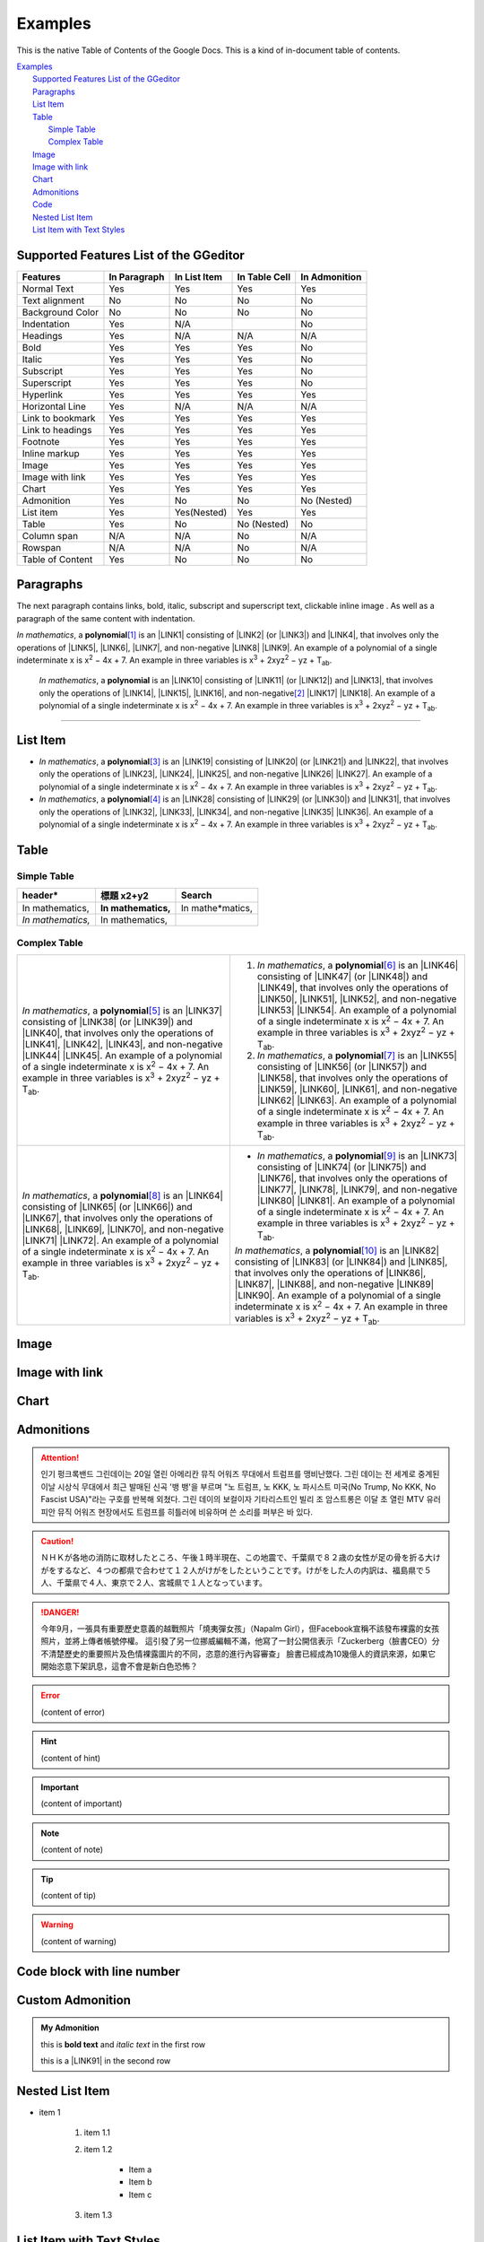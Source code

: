 
.. _h17cf336a3119355a1c01f75426961:

Examples
********

This is the native Table of Contents of the Google Docs. This is a kind of in-document table of contents.

| `Examples <#h17cf336a3119355a1c01f75426961>`_
|     `Supported Features List of the GGeditor <#h7d2c3d74f4f672d4f5a723b4c2f4f13>`_
|     `Paragraphs <#h1f81a111a3e4cd44467728753e5f73>`_
|     `List Item <#h3f7b121e3b34193166765e7a56202b48>`_
|     `Table <#h513c5b795d5d185d1c203d7e75205f41>`_
|         `Simple Table <#h32215632614d203792b5070562b64f>`_
|         `Complex Table <#h5a6e575f7c1d332d6350624c6c73387>`_
|     `Image <#h425360541a6d36a14487962c584b8>`_
|     `Image with link <#h263145716057721248918325a5e5b>`_
|     `Chart <#h1d36783e12317e2c015132250725e7b>`_
|     `Admonitions <#h10487d767c3543552c4f797d453d593f>`_
|     `Code <#h36d46272a794b2f694b492933796e5e>`_
|     `Nested List Item <#h1e7b7c356c1a63272445567d455a317e>`_
|     `List Item with Text Styles <#h5f19331f4a2f754d79529747f281b5e>`_

.. _h7d2c3d74f4f672d4f5a723b4c2f4f13:

Supported Features List of the GGeditor
=======================================


+----------------+------------+------------+-------------+-------------+
|Features        |In Paragraph|In List Item|In Table Cell|In Admonition|
+================+============+============+=============+=============+
|Normal Text     |Yes         |Yes         |Yes          |Yes          |
+----------------+------------+------------+-------------+-------------+
|Text alignment  |No          |No          |No           |No           |
+----------------+------------+------------+-------------+-------------+
|Background Color|No          |No          |No           |No           |
+----------------+------------+------------+-------------+-------------+
|Indentation     |Yes         |N/A         |             |No           |
+----------------+------------+------------+-------------+-------------+
|Headings        |Yes         |N/A         |N/A          |N/A          |
+----------------+------------+------------+-------------+-------------+
|Bold            |Yes         |Yes         |Yes          |No           |
+----------------+------------+------------+-------------+-------------+
|Italic          |Yes         |Yes         |Yes          |No           |
+----------------+------------+------------+-------------+-------------+
|Subscript       |Yes         |Yes         |Yes          |No           |
+----------------+------------+------------+-------------+-------------+
|Superscript     |Yes         |Yes         |Yes          |No           |
+----------------+------------+------------+-------------+-------------+
|Hyperlink       |Yes         |Yes         |Yes          |Yes          |
+----------------+------------+------------+-------------+-------------+
|Horizontal Line |Yes         |N/A         |N/A          |N/A          |
+----------------+------------+------------+-------------+-------------+
|Link to bookmark|Yes         |Yes         |Yes          |Yes          |
+----------------+------------+------------+-------------+-------------+
|Link to headings|Yes         |Yes         |Yes          |Yes          |
+----------------+------------+------------+-------------+-------------+
|Footnote        |Yes         |Yes         |Yes          |Yes          |
+----------------+------------+------------+-------------+-------------+
|Inline markup   |Yes         |Yes         |Yes          |Yes          |
+----------------+------------+------------+-------------+-------------+
|Image           |Yes         |Yes         |Yes          |Yes          |
+----------------+------------+------------+-------------+-------------+
|Image with link |Yes         |Yes         |Yes          |Yes          |
+----------------+------------+------------+-------------+-------------+
|Chart           |Yes         |Yes         |Yes          |Yes          |
+----------------+------------+------------+-------------+-------------+
|Admonition      |Yes         |No          |No           |No (Nested)  |
+----------------+------------+------------+-------------+-------------+
|List item       |Yes         |Yes(Nested) |Yes          |Yes          |
+----------------+------------+------------+-------------+-------------+
|Table           |Yes         |No          |No (Nested)  |No           |
+----------------+------------+------------+-------------+-------------+
|Column span     |N/A         |N/A         |No           |N/A          |
+----------------+------------+------------+-------------+-------------+
|Rowspan         |N/A         |N/A         |No           |N/A          |
+----------------+------------+------------+-------------+-------------+
|Table of Content|Yes         |No          |No           |No           |
+----------------+------------+------------+-------------+-------------+

.. _h1f81a111a3e4cd44467728753e5f73:

Paragraphs
==========

The next paragraph contains links, bold, italic, subscript and superscript text, clickable inline image . As well as a paragraph of the same content with indentation.

\ |STYLE0|\ , \ |IMG1|\  a \ |STYLE1|\ \ [#F1]_\  is an \ |LINK1|\  consisting of \ |LINK2|\  (or \ |LINK3|\ ) and \ |LINK4|\ , that involves only the operations of \ |LINK5|\ , \ |LINK6|\ , \ |LINK7|\ , and non-negative \ |LINK8|\  \ |LINK9|\ . An example of a polynomial of a single indeterminate x is x\ |STYLE2|\  − 4x + 7. An example in three variables is x\ |STYLE3|\  + 2xyz\ |STYLE4|\  − yz + T\ |STYLE5|\ . 

        \ |STYLE6|\ , \ |IMG2|\          a \ |STYLE7|\  is an \ |LINK10|\  consisting of \ |LINK11|\  (or \ |LINK12|\ ) and \ |LINK13|\ , that involves only the operations of \ |LINK14|\ , \ |LINK15|\ , \ |LINK16|\ , and non-negative\ [#F2]_\          \ |LINK17|\  \ |LINK18|\ . An example of a polynomial of a single indeterminate x is x\ |STYLE8|\  − 4x + 7. An example in three variables is x\ |STYLE9|\  + 2xyz\ |STYLE10|\  − yz +  T\ |STYLE11|\ .

--------

.. _h3f7b121e3b34193166765e7a56202b48:

List Item
=========

* \ |STYLE12|\ , \ |IMG3|\  a \ |STYLE13|\ \ [#F3]_\  is an \ |LINK19|\  consisting of \ |LINK20|\  (or \ |LINK21|\ ) and \ |LINK22|\ , that involves only the operations of \ |LINK23|\ , \ |LINK24|\ , \ |LINK25|\ , and non-negative \ |LINK26|\  \ |LINK27|\ . An example of a polynomial of a single indeterminate x is x\ |STYLE14|\  − 4x + 7. An example in three variables is x\ |STYLE15|\  + 2xyz\ |STYLE16|\  − yz + T\ |STYLE17|\ . 

* \ |STYLE18|\ , \ |IMG4|\  a \ |STYLE19|\ \ [#F4]_\  is an \ |LINK28|\  consisting of \ |LINK29|\  (or \ |LINK30|\ ) and \ |LINK31|\ , that involves only the operations of \ |LINK32|\ , \ |LINK33|\ , \ |LINK34|\ , and non-negative \ |LINK35|\  \ |LINK36|\ . An example of a polynomial of a single indeterminate x is x\ |STYLE20|\  − 4x + 7. An example in three variables is x\ |STYLE21|\  + 2xyz\ |STYLE22|\  − yz + T\ |STYLE23|\ . 

.. _h513c5b795d5d185d1c203d7e75205f41:

Table
=====

.. _h32215632614d203792b5070562b64f:

Simple Table
------------


+---------------+---------------+-----------------+
|header\*       |標題 x2+y2     |Search           |
+===============+===============+=================+
|In mathematics,|\ |STYLE24|\   |In mathe\*matics,|
+---------------+---------------+-----------------+
|\ |STYLE25|\   |In mathematics,|                 |
+---------------+---------------+-----------------+

.. _h5a6e575f7c1d332d6350624c6c73387:

Complex Table
-------------


+-----------------------------------------------------------------------------------------------------------------------------------------------------------------------------------------------------------------------------------------------------------------------------------------------------------------------------------------------------------------------------------------------------------------------------------------------+--------------------------------------------------------------------------------------------------------------------------------------------------------------------------------------------------------------------------------------------------------------------------------------------------------------------------------------------------------------------------------------------------------------------------------------------------+
|\ |STYLE26|\ , \ |IMG5|\  a \ |STYLE27|\ \ [#F5]_\  is an \ |LINK37|\  consisting of \ |LINK38|\  (or \ |LINK39|\ ) and \ |LINK40|\ , that involves only the operations of \ |LINK41|\ , \ |LINK42|\ , \ |LINK43|\ , and non-negative \ |LINK44|\  \ |LINK45|\ . An example of a polynomial of a single indeterminate x is x\ |STYLE28|\  − 4x + 7. An example in three variables is x\ |STYLE29|\  + 2xyz\ |STYLE30|\  − yz + T\ |STYLE31|\ . |#. \ |STYLE32|\ , \ |IMG6|\  a \ |STYLE33|\ \ [#F6]_\  is an \ |LINK46|\  consisting of \ |LINK47|\  (or \ |LINK48|\ ) and \ |LINK49|\ , that involves only the operations of \ |LINK50|\ , \ |LINK51|\ , \ |LINK52|\ , and non-negative \ |LINK53|\  \ |LINK54|\ . An example of a polynomial of a single indeterminate x is x\ |STYLE34|\  − 4x + 7. An example in three variables is x\ |STYLE35|\  + 2xyz\ |STYLE36|\  − yz + T\ |STYLE37|\ . |
|                                                                                                                                                                                                                                                                                                                                                                                                                                               |                                                                                                                                                                                                                                                                                                                                                                                                                                                  |
|                                                                                                                                                                                                                                                                                                                                                                                                                                               |#. \ |STYLE38|\ , \ |IMG7|\  a \ |STYLE39|\ \ [#F7]_\  is an \ |LINK55|\  consisting of \ |LINK56|\  (or \ |LINK57|\ ) and \ |LINK58|\ , that involves only the operations of \ |LINK59|\ , \ |LINK60|\ , \ |LINK61|\ , and non-negative \ |LINK62|\  \ |LINK63|\ . An example of a polynomial of a single indeterminate x is x\ |STYLE40|\  − 4x + 7. An example in three variables is x\ |STYLE41|\  + 2xyz\ |STYLE42|\  − yz + T\ |STYLE43|\ . |
+-----------------------------------------------------------------------------------------------------------------------------------------------------------------------------------------------------------------------------------------------------------------------------------------------------------------------------------------------------------------------------------------------------------------------------------------------+--------------------------------------------------------------------------------------------------------------------------------------------------------------------------------------------------------------------------------------------------------------------------------------------------------------------------------------------------------------------------------------------------------------------------------------------------+
|\ |STYLE44|\ , \ |IMG8|\  a \ |STYLE45|\ \ [#F8]_\  is an \ |LINK64|\  consisting of \ |LINK65|\  (or \ |LINK66|\ ) and \ |LINK67|\ , that involves only the operations of \ |LINK68|\ , \ |LINK69|\ , \ |LINK70|\ , and non-negative \ |LINK71|\  \ |LINK72|\ . An example of a polynomial of a single indeterminate x is x\ |STYLE46|\  − 4x + 7. An example in three variables is x\ |STYLE47|\  + 2xyz\ |STYLE48|\  − yz + T\ |STYLE49|\ . |* \ |STYLE50|\ , \ |IMG9|\  a \ |STYLE51|\ \ [#F9]_\  is an \ |LINK73|\  consisting of \ |LINK74|\  (or \ |LINK75|\ ) and \ |LINK76|\ , that involves only the operations of \ |LINK77|\ , \ |LINK78|\ , \ |LINK79|\ , and non-negative \ |LINK80|\  \ |LINK81|\ . An example of a polynomial of a single indeterminate x is x\ |STYLE52|\  − 4x + 7. An example in three variables is x\ |STYLE53|\  + 2xyz\ |STYLE54|\  − yz + T\ |STYLE55|\ .  |
|                                                                                                                                                                                                                                                                                                                                                                                                                                               |                                                                                                                                                                                                                                                                                                                                                                                                                                                  |
|                                                                                                                                                                                                                                                                                                                                                                                                                                               |\ |STYLE56|\ , \ |IMG10|\  a \ |STYLE57|\ \ [#F10]_\  is an \ |LINK82|\  consisting of \ |LINK83|\  (or \ |LINK84|\ ) and \ |LINK85|\ , that involves only the operations of \ |LINK86|\ , \ |LINK87|\ , \ |LINK88|\ , and non-negative \ |LINK89|\  \ |LINK90|\ . An example of a polynomial of a single indeterminate x is x\ |STYLE58|\  − 4x + 7. An example in three variables is x\ |STYLE59|\  + 2xyz\ |STYLE60|\  − yz + T\ |STYLE61|\ .  |
+-----------------------------------------------------------------------------------------------------------------------------------------------------------------------------------------------------------------------------------------------------------------------------------------------------------------------------------------------------------------------------------------------------------------------------------------------+--------------------------------------------------------------------------------------------------------------------------------------------------------------------------------------------------------------------------------------------------------------------------------------------------------------------------------------------------------------------------------------------------------------------------------------------------+

.. _h425360541a6d36a14487962c584b8:

Image
=====

\ |IMG11|\ 

.. _h263145716057721248918325a5e5b:

Image with link
===============

\ |IMG12|\ 

.. _h1d36783e12317e2c015132250725e7b:

Chart
=====

\ |IMG13|\ 

.. _h10487d767c3543552c4f797d453d593f:

Admonitions
===========


.. Attention:: 

    인기 펑크록밴드 그린데이는 20일 열린 아메리칸 뮤직 어워즈 무대에서 트럼프를 맹비난했다. 그린 데이는 전 세계로 중계된 이날 시상식 무대에서 최근 발매된 신곡 '뱅 뱅'을 부르며 "노 트럼프, 노 KKK, 노 파시스트 미국(No Trump, No KKK, No Fascist USA)"라는 구호를 반복해 외쳤다. 그린 데이의 보컬이자 기타리스트인 빌리 조 암스트롱은 이달 초 열린 MTV 유러피안 뮤직 어워즈 현장에서도 트럼프를 히틀러에 비유하며 쓴 소리를 퍼부은 바 있다.


.. Caution:: 

    ＮＨＫが各地の消防に取材したところ、午後１時半現在、この地震で、千葉県で８２歳の女性が足の骨を折る大けがをするなど、４つの都県で合わせて１２人がけがをしたということです。けがをした人の内訳は、福島県で５人、千葉県で４人、東京で２人、宮城県で１人となっています。


.. Danger:: 

    今年9月，一張具有重要歷史意義的越戰照片「燒夷彈女孩」（Napalm Girl），但Facebook宣稱不該發布裸露的女孩照片，並將上傳者帳號停權。
    這引發了另一位挪威編輯不滿，他寫了一封公開信表示「Zuckerberg（臉書CEO）分不清楚歷史的重要照片及色情裸露圖片的不同，恣意的進行內容審查」
    臉書已經成為10幾億人的資訊來源，如果它開始恣意下架訊息，這會不會是新白色恐怖？


.. Error:: 

    (content of error)


.. Hint:: 

    (content of hint)


.. Important:: 

    (content of important)


.. Note:: 

    (content of note)


.. Tip:: 

    (content of tip)


.. Warning:: 

    (content of warning)

.. _h447662145f7692285c35327713294c:

Code block with line number
===========================


.. Code-block:: python
    :linenos:

    #!/usr/bin/env python
    
    """
    Twisted moved the C{twisted} hierarchy to the C{src} hierarchy, but C{git}
    doesn't know how to track moves of directories, only files.  Therefore any
    files added in branches after this move will be added into ./twisted/ and need
    to be moved over into 
    """
    
    import os
    from twisted.python.filepath import FilePath
    
    here = FilePath(__file__).parent().parent()
    fromPath = here.child("twisted")
    toPath = here.child("src")
    
    for fn in fromPath.walk():
        if fn.isfile():
            os.system("git mv {it} src/{it}"
                      .format(it="/".join(fn.segmentsFrom(here))))
    
    os.system('git clean -fd')

    def outer(x):
        def indent_start(x):
            go start start
            go start end

    def end(y):
        go end start
        go end end

.. _h584616187e1a7c33197e463470237f12:

Custom Admonition
=================


.. admonition:: My Admonition

    this is \ |STYLE62|\  and \ |STYLE63|\  in the first row

    this is a \ |LINK91|\  in the second row

.. _h1e7b7c356c1a63272445567d455a317e:

Nested List Item
================

* item 1

    #. item 1.1

    #. item 1.2

        * Item a

        * Item b

        * Item c

    #. item 1.3

.. _h5f19331f4a2f754d79529747f281b5e:

List Item with Text Styles
==========================

* item 1

    #. item 1.\ |STYLE64|\   with superscript

    #. \ |STYLE65|\  1.\ |STYLE66|\  with superscript

    #. \ |STYLE67|\  1.\ |STYLE68|\  with subscript

* item 2

    #. Item with \ |LINK92|\ 

    #. item with a image \ |IMG14|\ 

* item 3

    #. item\ [#F11]_\  with footnote

    #. item\ [#F12]_\  with footnote

\ |LINK93|\ 

.. bottom of content


.. |STYLE0| replace:: *In mathematics*

.. |STYLE1| replace:: **polynomial**

.. |STYLE2| replace:: :sup:`2`

.. |STYLE3| replace:: :sup:`3`

.. |STYLE4| replace:: :sup:`2`

.. |STYLE5| replace:: :sub:`ab`

.. |STYLE6| replace:: *In mathematics*

.. |STYLE7| replace:: **polynomial**

.. |STYLE8| replace:: :sup:`2`

.. |STYLE9| replace:: :sup:`3`

.. |STYLE10| replace:: :sup:`2`

.. |STYLE11| replace:: :sub:`ab`

.. |STYLE12| replace:: *In mathematics*

.. |STYLE13| replace:: **polynomial**

.. |STYLE14| replace:: :sup:`2`

.. |STYLE15| replace:: :sup:`3`

.. |STYLE16| replace:: :sup:`2`

.. |STYLE17| replace:: :sub:`ab`

.. |STYLE18| replace:: *In mathematics*

.. |STYLE19| replace:: **polynomial**

.. |STYLE20| replace:: :sup:`2`

.. |STYLE21| replace:: :sup:`3`

.. |STYLE22| replace:: :sup:`2`

.. |STYLE23| replace:: :sub:`ab`

.. |STYLE24| replace:: **In mathematics,**

.. |STYLE25| replace:: *In mathematics,*

.. |STYLE26| replace:: *In mathematics*

.. |STYLE27| replace:: **polynomial**

.. |STYLE28| replace:: :sup:`2`

.. |STYLE29| replace:: :sup:`3`

.. |STYLE30| replace:: :sup:`2`

.. |STYLE31| replace:: :sub:`ab`

.. |STYLE32| replace:: *In mathematics*

.. |STYLE33| replace:: **polynomial**

.. |STYLE34| replace:: :sup:`2`

.. |STYLE35| replace:: :sup:`3`

.. |STYLE36| replace:: :sup:`2`

.. |STYLE37| replace:: :sub:`ab`

.. |STYLE38| replace:: *In mathematics*

.. |STYLE39| replace:: **polynomial**

.. |STYLE40| replace:: :sup:`2`

.. |STYLE41| replace:: :sup:`3`

.. |STYLE42| replace:: :sup:`2`

.. |STYLE43| replace:: :sub:`ab`

.. |STYLE44| replace:: *In mathematics*

.. |STYLE45| replace:: **polynomial**

.. |STYLE46| replace:: :sup:`2`

.. |STYLE47| replace:: :sup:`3`

.. |STYLE48| replace:: :sup:`2`

.. |STYLE49| replace:: :sub:`ab`

.. |STYLE50| replace:: *In mathematics*

.. |STYLE51| replace:: **polynomial**

.. |STYLE52| replace:: :sup:`2`

.. |STYLE53| replace:: :sup:`3`

.. |STYLE54| replace:: :sup:`2`

.. |STYLE55| replace:: :sub:`ab`

.. |STYLE56| replace:: *In mathematics*

.. |STYLE57| replace:: **polynomial**

.. |STYLE58| replace:: :sup:`2`

.. |STYLE59| replace:: :sup:`3`

.. |STYLE60| replace:: :sup:`2`

.. |STYLE61| replace:: :sub:`ab`

.. |STYLE62| replace:: **bold text**

.. |STYLE63| replace:: *italic text*

.. |STYLE64| replace:: :sup:`1`

.. |STYLE65| replace:: *item*

.. |STYLE66| replace:: :sup:`12`

.. |STYLE67| replace:: **item**

.. |STYLE68| replace:: :sub:`34`


.. |LINK1| raw:: html

    <a href="https://en.wikipedia.org/wiki/Expression_(mathematics)" target="_blank">expression</a>

.. |LINK2| raw:: html

    <a href="https://en.wikipedia.org/wiki/Variable_(mathematics)" target="_blank">variables</a>

.. |LINK3| raw:: html

    <a href="https://en.wikipedia.org/wiki/Indeterminate_(variable)" target="_blank">indeterminates</a>

.. |LINK4| raw:: html

    <a href="https://en.wikipedia.org/wiki/Coefficient" target="_blank">coefficients</a>

.. |LINK5| raw:: html

    <a href="https://en.wikipedia.org/wiki/Addition" target="_blank">addition</a>

.. |LINK6| raw:: html

    <a href="https://en.wikipedia.org/wiki/Subtraction" target="_blank">subtraction</a>

.. |LINK7| raw:: html

    <a href="https://en.wikipedia.org/wiki/Multiplication" target="_blank">multiplication</a>

.. |LINK8| raw:: html

    <a href="https://en.wikipedia.org/wiki/Integer" target="_blank">integer</a>

.. |LINK9| raw:: html

    <a href="https://en.wikipedia.org/wiki/Exponentiation" target="_blank">exponents</a>

.. |LINK10| raw:: html

    <a href="https://en.wikipedia.org/wiki/Expression_(mathematics)" target="_blank">expression</a>

.. |LINK11| raw:: html

    <a href="https://en.wikipedia.org/wiki/Variable_(mathematics)" target="_blank">variables</a>

.. |LINK12| raw:: html

    <a href="https://en.wikipedia.org/wiki/Indeterminate_(variable)" target="_blank">indeterminates</a>

.. |LINK13| raw:: html

    <a href="https://en.wikipedia.org/wiki/Coefficient" target="_blank">coefficients</a>

.. |LINK14| raw:: html

    <a href="https://en.wikipedia.org/wiki/Addition" target="_blank">addition</a>

.. |LINK15| raw:: html

    <a href="https://en.wikipedia.org/wiki/Subtraction" target="_blank">subtraction</a>

.. |LINK16| raw:: html

    <a href="https://en.wikipedia.org/wiki/Multiplication" target="_blank">multiplication</a>

.. |LINK17| raw:: html

    <a href="https://en.wikipedia.org/wiki/Integer" target="_blank">integer</a>

.. |LINK18| raw:: html

    <a href="https://en.wikipedia.org/wiki/Exponentiation" target="_blank">exponents</a>

.. |LINK19| raw:: html

    <a href="https://en.wikipedia.org/wiki/Expression_(mathematics)" target="_blank">expression</a>

.. |LINK20| raw:: html

    <a href="https://en.wikipedia.org/wiki/Variable_(mathematics)" target="_blank">variables</a>

.. |LINK21| raw:: html

    <a href="https://en.wikipedia.org/wiki/Indeterminate_(variable)" target="_blank">indeterminates</a>

.. |LINK22| raw:: html

    <a href="https://en.wikipedia.org/wiki/Coefficient" target="_blank">coefficients</a>

.. |LINK23| raw:: html

    <a href="https://en.wikipedia.org/wiki/Addition" target="_blank">addition</a>

.. |LINK24| raw:: html

    <a href="https://en.wikipedia.org/wiki/Subtraction" target="_blank">subtraction</a>

.. |LINK25| raw:: html

    <a href="https://en.wikipedia.org/wiki/Multiplication" target="_blank">multiplication</a>

.. |LINK26| raw:: html

    <a href="https://en.wikipedia.org/wiki/Integer" target="_blank">integer</a>

.. |LINK27| raw:: html

    <a href="https://en.wikipedia.org/wiki/Exponentiation" target="_blank">exponents</a>

.. |LINK28| raw:: html

    <a href="https://en.wikipedia.org/wiki/Expression_(mathematics)" target="_blank">expression</a>

.. |LINK29| raw:: html

    <a href="https://en.wikipedia.org/wiki/Variable_(mathematics)" target="_blank">variables</a>

.. |LINK30| raw:: html

    <a href="https://en.wikipedia.org/wiki/Indeterminate_(variable)" target="_blank">indeterminates</a>

.. |LINK31| raw:: html

    <a href="https://en.wikipedia.org/wiki/Coefficient" target="_blank">coefficients</a>

.. |LINK32| raw:: html

    <a href="https://en.wikipedia.org/wiki/Addition" target="_blank">addition</a>

.. |LINK33| raw:: html

    <a href="https://en.wikipedia.org/wiki/Subtraction" target="_blank">subtraction</a>

.. |LINK34| raw:: html

    <a href="https://en.wikipedia.org/wiki/Multiplication" target="_blank">multiplication</a>

.. |LINK35| raw:: html

    <a href="https://en.wikipedia.org/wiki/Integer" target="_blank">integer</a>

.. |LINK36| raw:: html

    <a href="https://en.wikipedia.org/wiki/Exponentiation" target="_blank">exponents</a>

.. |LINK37| raw:: html

    <a href="https://en.wikipedia.org/wiki/Expression_(mathematics)" target="_blank">expression</a>

.. |LINK38| raw:: html

    <a href="https://en.wikipedia.org/wiki/Variable_(mathematics)" target="_blank">variables</a>

.. |LINK39| raw:: html

    <a href="https://en.wikipedia.org/wiki/Indeterminate_(variable)" target="_blank">indeterminates</a>

.. |LINK40| raw:: html

    <a href="https://en.wikipedia.org/wiki/Coefficient" target="_blank">coefficients</a>

.. |LINK41| raw:: html

    <a href="https://en.wikipedia.org/wiki/Addition" target="_blank">addition</a>

.. |LINK42| raw:: html

    <a href="https://en.wikipedia.org/wiki/Subtraction" target="_blank">subtraction</a>

.. |LINK43| raw:: html

    <a href="https://en.wikipedia.org/wiki/Multiplication" target="_blank">multiplication</a>

.. |LINK44| raw:: html

    <a href="https://en.wikipedia.org/wiki/Integer" target="_blank">integer</a>

.. |LINK45| raw:: html

    <a href="https://en.wikipedia.org/wiki/Exponentiation" target="_blank">exponents</a>

.. |LINK46| raw:: html

    <a href="https://en.wikipedia.org/wiki/Expression_(mathematics)" target="_blank">expression</a>

.. |LINK47| raw:: html

    <a href="https://en.wikipedia.org/wiki/Variable_(mathematics)" target="_blank">variables</a>

.. |LINK48| raw:: html

    <a href="https://en.wikipedia.org/wiki/Indeterminate_(variable)" target="_blank">indeterminates</a>

.. |LINK49| raw:: html

    <a href="https://en.wikipedia.org/wiki/Coefficient" target="_blank">coefficients</a>

.. |LINK50| raw:: html

    <a href="https://en.wikipedia.org/wiki/Addition" target="_blank">addition</a>

.. |LINK51| raw:: html

    <a href="https://en.wikipedia.org/wiki/Subtraction" target="_blank">subtraction</a>

.. |LINK52| raw:: html

    <a href="https://en.wikipedia.org/wiki/Multiplication" target="_blank">multiplication</a>

.. |LINK53| raw:: html

    <a href="https://en.wikipedia.org/wiki/Integer" target="_blank">integer</a>

.. |LINK54| raw:: html

    <a href="https://en.wikipedia.org/wiki/Exponentiation" target="_blank">exponents</a>

.. |LINK55| raw:: html

    <a href="https://en.wikipedia.org/wiki/Expression_(mathematics)" target="_blank">expression</a>

.. |LINK56| raw:: html

    <a href="https://en.wikipedia.org/wiki/Variable_(mathematics)" target="_blank">variables</a>

.. |LINK57| raw:: html

    <a href="https://en.wikipedia.org/wiki/Indeterminate_(variable)" target="_blank">indeterminates</a>

.. |LINK58| raw:: html

    <a href="https://en.wikipedia.org/wiki/Coefficient" target="_blank">coefficients</a>

.. |LINK59| raw:: html

    <a href="https://en.wikipedia.org/wiki/Addition" target="_blank">addition</a>

.. |LINK60| raw:: html

    <a href="https://en.wikipedia.org/wiki/Subtraction" target="_blank">subtraction</a>

.. |LINK61| raw:: html

    <a href="https://en.wikipedia.org/wiki/Multiplication" target="_blank">multiplication</a>

.. |LINK62| raw:: html

    <a href="https://en.wikipedia.org/wiki/Integer" target="_blank">integer</a>

.. |LINK63| raw:: html

    <a href="https://en.wikipedia.org/wiki/Exponentiation" target="_blank">exponents</a>

.. |LINK64| raw:: html

    <a href="https://en.wikipedia.org/wiki/Expression_(mathematics)" target="_blank">expression</a>

.. |LINK65| raw:: html

    <a href="https://en.wikipedia.org/wiki/Variable_(mathematics)" target="_blank">variables</a>

.. |LINK66| raw:: html

    <a href="https://en.wikipedia.org/wiki/Indeterminate_(variable)" target="_blank">indeterminates</a>

.. |LINK67| raw:: html

    <a href="https://en.wikipedia.org/wiki/Coefficient" target="_blank">coefficients</a>

.. |LINK68| raw:: html

    <a href="https://en.wikipedia.org/wiki/Addition" target="_blank">addition</a>

.. |LINK69| raw:: html

    <a href="https://en.wikipedia.org/wiki/Subtraction" target="_blank">subtraction</a>

.. |LINK70| raw:: html

    <a href="https://en.wikipedia.org/wiki/Multiplication" target="_blank">multiplication</a>

.. |LINK71| raw:: html

    <a href="https://en.wikipedia.org/wiki/Integer" target="_blank">integer</a>

.. |LINK72| raw:: html

    <a href="https://en.wikipedia.org/wiki/Exponentiation" target="_blank">exponents</a>

.. |LINK73| raw:: html

    <a href="https://en.wikipedia.org/wiki/Expression_(mathematics)" target="_blank">expression</a>

.. |LINK74| raw:: html

    <a href="https://en.wikipedia.org/wiki/Variable_(mathematics)" target="_blank">variables</a>

.. |LINK75| raw:: html

    <a href="https://en.wikipedia.org/wiki/Indeterminate_(variable)" target="_blank">indeterminates</a>

.. |LINK76| raw:: html

    <a href="https://en.wikipedia.org/wiki/Coefficient" target="_blank">coefficients</a>

.. |LINK77| raw:: html

    <a href="https://en.wikipedia.org/wiki/Addition" target="_blank">addition</a>

.. |LINK78| raw:: html

    <a href="https://en.wikipedia.org/wiki/Subtraction" target="_blank">subtraction</a>

.. |LINK79| raw:: html

    <a href="https://en.wikipedia.org/wiki/Multiplication" target="_blank">multiplication</a>

.. |LINK80| raw:: html

    <a href="https://en.wikipedia.org/wiki/Integer" target="_blank">integer</a>

.. |LINK81| raw:: html

    <a href="https://en.wikipedia.org/wiki/Exponentiation" target="_blank">exponents</a>

.. |LINK82| raw:: html

    <a href="https://en.wikipedia.org/wiki/Expression_(mathematics)" target="_blank">expression</a>

.. |LINK83| raw:: html

    <a href="https://en.wikipedia.org/wiki/Variable_(mathematics)" target="_blank">variables</a>

.. |LINK84| raw:: html

    <a href="https://en.wikipedia.org/wiki/Indeterminate_(variable)" target="_blank">indeterminates</a>

.. |LINK85| raw:: html

    <a href="https://en.wikipedia.org/wiki/Coefficient" target="_blank">coefficients</a>

.. |LINK86| raw:: html

    <a href="https://en.wikipedia.org/wiki/Addition" target="_blank">addition</a>

.. |LINK87| raw:: html

    <a href="https://en.wikipedia.org/wiki/Subtraction" target="_blank">subtraction</a>

.. |LINK88| raw:: html

    <a href="https://en.wikipedia.org/wiki/Multiplication" target="_blank">multiplication</a>

.. |LINK89| raw:: html

    <a href="https://en.wikipedia.org/wiki/Integer" target="_blank">integer</a>

.. |LINK90| raw:: html

    <a href="https://en.wikipedia.org/wiki/Exponentiation" target="_blank">exponents</a>

.. |LINK91| raw:: html

    <a href="http://www.google.com" target="_blank">link</a>

.. |LINK92| raw:: html

    <a href="http://www.google.com" target="_blank">link</a>

.. |LINK93| raw:: html

    <a href="https://docs.google.com/document/d/1WmPTmyJmenxPaWQUluPGskkqqwTsrlGjGf5DzTX4tpQ/edit?usp=sharing" target="_blank">Here is the source document of this page</a>



.. rubric:: Footnotes

.. [#f1]  Polynomial is poly+nomial
.. [#f2]  Non-negative is positive and zero
.. [#f3]  Polynomial is poly+nomial
.. [#f4]  Polynomial is poly+nomial
.. [#f5]  Polynomial is poly+nomial
.. [#f6]  Polynomial is poly+nomial
.. [#f7]  Polynomial is poly+nomial
.. [#f8]  Polynomial is poly+nomial
.. [#f9]  Polynomial is poly+nomial
.. [#f10]  Polynomial is poly+nomial
.. [#f11]  This is a footnote of a list item
.. [#f12]  This is another footnote of a list item

.. |IMG1| image:: static/Examples_1.png
   :height: 73 px
   :width: 73 px
   :target: http://www.google.com

.. |IMG2| image:: static/Examples_1.png
   :height: 73 px
   :width: 73 px
   :target: http://www.google.com

.. |IMG3| image:: static/Examples_1.png
   :height: 73 px
   :width: 73 px
   :target: http://www.google.com

.. |IMG4| image:: static/Examples_1.png
   :height: 73 px
   :width: 73 px
   :target: http://www.google.com

.. |IMG5| image:: static/Examples_1.png
   :height: 73 px
   :width: 73 px
   :target: http://www.google.com

.. |IMG6| image:: static/Examples_1.png
   :height: 73 px
   :width: 73 px
   :target: http://www.google.com

.. |IMG7| image:: static/Examples_1.png
   :height: 73 px
   :width: 73 px
   :target: http://www.google.com

.. |IMG8| image:: static/Examples_1.png
   :height: 73 px
   :width: 73 px
   :target: http://www.google.com

.. |IMG9| image:: static/Examples_1.png
   :height: 73 px
   :width: 73 px
   :target: http://www.google.com

.. |IMG10| image:: static/Examples_1.png
   :height: 73 px
   :width: 73 px
   :target: http://www.google.com

.. |IMG11| image:: static/Examples_1.png
   :height: 150 px
   :width: 150 px

.. |IMG12| image:: static/Examples_1.png
   :height: 150 px
   :width: 150 px
   :target: http://www.google.com

.. |IMG13| image:: static/Examples_2.png
   :height: 266 px
   :width: 432 px
   :alt: Points scored

.. |IMG14| image:: static/Examples_3.png
   :height: 72 px
   :width: 70 px
